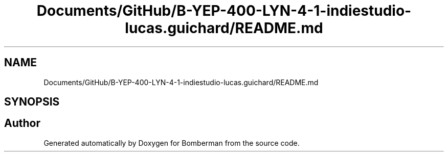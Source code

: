 .TH "Documents/GitHub/B-YEP-400-LYN-4-1-indiestudio-lucas.guichard/README.md" 3 "Mon Jun 21 2021" "Version 2.0" "Bomberman" \" -*- nroff -*-
.ad l
.nh
.SH NAME
Documents/GitHub/B-YEP-400-LYN-4-1-indiestudio-lucas.guichard/README.md
.SH SYNOPSIS
.br
.PP
.SH "Author"
.PP 
Generated automatically by Doxygen for Bomberman from the source code\&.
